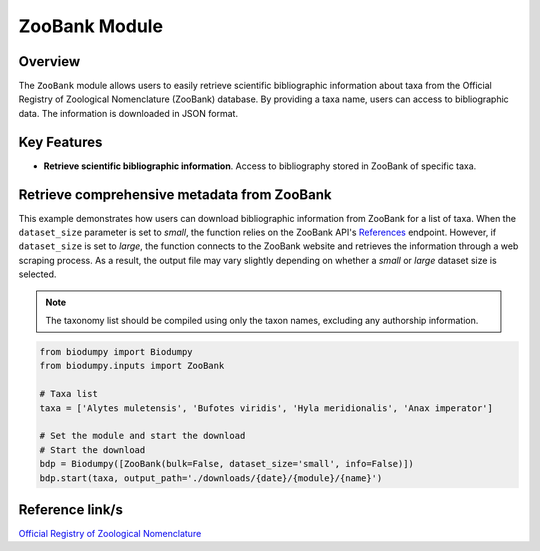 ZooBank Module
==============

.. _ZooBank_module:


Overview
--------

The ``ZooBank`` module allows users to easily retrieve scientific bibliographic information about taxa from the Official
Registry of Zoological Nomenclature (ZooBank) database. By providing a taxa name, users can access to bibliographic data.
The information is downloaded in JSON format.

Key Features
------------

- **Retrieve scientific bibliographic information**. Access to bibliography stored in ZooBank of specific taxa.


Retrieve comprehensive metadata from ZooBank
--------------------------------------------

This example demonstrates how users can download bibliographic information from ZooBank for a list of taxa.
When the ``dataset_size`` parameter is set to *small*, the function relies on the ZooBank API's `References`_ endpoint.
However, if ``dataset_size`` is set to *large*, the function connects to the ZooBank website and retrieves the information
through a web scraping process. As a result, the output file may vary slightly depending on whether a *small* or *large*
dataset size is selected.

.. _References: http://zoobank.org/References.json?term=pyle

.. note::

    The taxonomy list should be compiled using only the taxon names, excluding any authorship information.


.. code-block:: python

    from biodumpy import Biodumpy
    from biodumpy.inputs import ZooBank

    # Taxa list
    taxa = ['Alytes muletensis', 'Bufotes viridis', 'Hyla meridionalis', 'Anax imperator']

    # Set the module and start the download
    # Start the download
    bdp = Biodumpy([ZooBank(bulk=False, dataset_size='small', info=False)])
    bdp.start(taxa, output_path='./downloads/{date}/{module}/{name}')


Reference link/s
----------------

`Official Registry of Zoological Nomenclature`_

.. _Official Registry of Zoological Nomenclature: https://zoobank.org/
